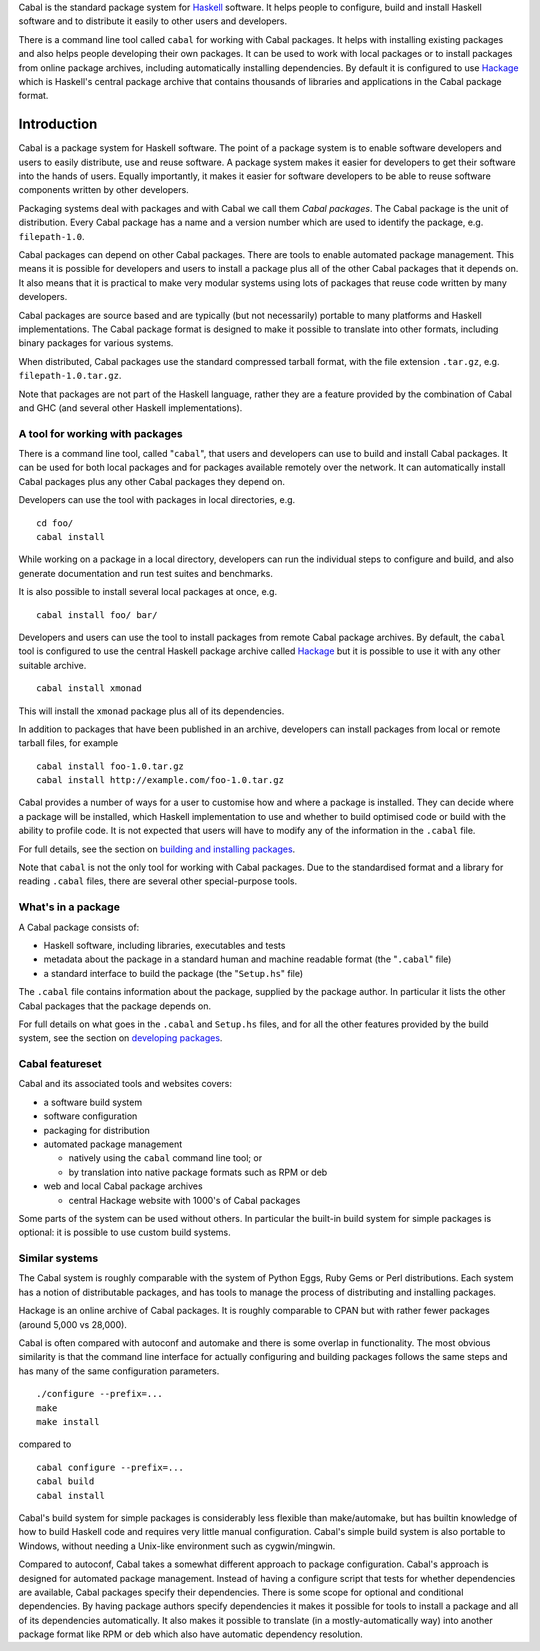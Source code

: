Cabal is the standard package system for
`Haskell <http://www.haskell.org/>`__ software. It helps people to
configure, build and install Haskell software and to distribute it
easily to other users and developers.

There is a command line tool called ``cabal`` for working with Cabal
packages. It helps with installing existing packages and also helps
people developing their own packages. It can be used to work with local
packages or to install packages from online package archives, including
automatically installing dependencies. By default it is configured to
use `Hackage <http://hackage.haskell.org/>`__ which is Haskell's central
package archive that contains thousands of libraries and applications in
the Cabal package format.

Introduction
============

Cabal is a package system for Haskell software. The point of a package
system is to enable software developers and users to easily distribute,
use and reuse software. A package system makes it easier for developers
to get their software into the hands of users. Equally importantly, it
makes it easier for software developers to be able to reuse software
components written by other developers.

Packaging systems deal with packages and with Cabal we call them *Cabal
packages*. The Cabal package is the unit of distribution. Every Cabal
package has a name and a version number which are used to identify the
package, e.g. ``filepath-1.0``.

Cabal packages can depend on other Cabal packages. There are tools to
enable automated package management. This means it is possible for
developers and users to install a package plus all of the other Cabal
packages that it depends on. It also means that it is practical to make
very modular systems using lots of packages that reuse code written by
many developers.

Cabal packages are source based and are typically (but not necessarily)
portable to many platforms and Haskell implementations. The Cabal
package format is designed to make it possible to translate into other
formats, including binary packages for various systems.

When distributed, Cabal packages use the standard compressed tarball
format, with the file extension ``.tar.gz``, e.g.
``filepath-1.0.tar.gz``.

Note that packages are not part of the Haskell language, rather they are
a feature provided by the combination of Cabal and GHC (and several
other Haskell implementations).

A tool for working with packages
--------------------------------

There is a command line tool, called "``cabal``", that users and
developers can use to build and install Cabal packages. It can be used
for both local packages and for packages available remotely over the
network. It can automatically install Cabal packages plus any other
Cabal packages they depend on.

Developers can use the tool with packages in local directories, e.g.

::

    cd foo/
    cabal install

While working on a package in a local directory, developers can run the
individual steps to configure and build, and also generate documentation
and run test suites and benchmarks.

It is also possible to install several local packages at once, e.g.

::

    cabal install foo/ bar/

Developers and users can use the tool to install packages from remote
Cabal package archives. By default, the ``cabal`` tool is configured to
use the central Haskell package archive called
`Hackage <http://hackage.haskell.org/>`__ but it is possible to use it
with any other suitable archive.

::

    cabal install xmonad

This will install the ``xmonad`` package plus all of its dependencies.

In addition to packages that have been published in an archive,
developers can install packages from local or remote tarball files, for
example

::

    cabal install foo-1.0.tar.gz
    cabal install http://example.com/foo-1.0.tar.gz

Cabal provides a number of ways for a user to customise how and where a
package is installed. They can decide where a package will be installed,
which Haskell implementation to use and whether to build optimised code
or build with the ability to profile code. It is not expected that users
will have to modify any of the information in the ``.cabal`` file.

For full details, see the section on `building and installing
packages <installing-packages.html>`__.

Note that ``cabal`` is not the only tool for working with Cabal
packages. Due to the standardised format and a library for reading
``.cabal`` files, there are several other special-purpose tools.

What's in a package
-------------------

A Cabal package consists of:

-  Haskell software, including libraries, executables and tests
-  metadata about the package in a standard human and machine readable
   format (the "``.cabal``" file)
-  a standard interface to build the package (the "``Setup.hs``" file)

The ``.cabal`` file contains information about the package, supplied by
the package author. In particular it lists the other Cabal packages that
the package depends on.

For full details on what goes in the ``.cabal`` and ``Setup.hs`` files,
and for all the other features provided by the build system, see the
section on `developing packages <developing-packages.html>`__.

Cabal featureset
----------------

Cabal and its associated tools and websites covers:

-  a software build system
-  software configuration
-  packaging for distribution
-  automated package management

   -  natively using the ``cabal`` command line tool; or
   -  by translation into native package formats such as RPM or deb

-  web and local Cabal package archives

   -  central Hackage website with 1000's of Cabal packages

Some parts of the system can be used without others. In particular the
built-in build system for simple packages is optional: it is possible to
use custom build systems.

Similar systems
---------------

The Cabal system is roughly comparable with the system of Python Eggs,
Ruby Gems or Perl distributions. Each system has a notion of
distributable packages, and has tools to manage the process of
distributing and installing packages.

Hackage is an online archive of Cabal packages. It is roughly comparable
to CPAN but with rather fewer packages (around 5,000 vs 28,000).

Cabal is often compared with autoconf and automake and there is some
overlap in functionality. The most obvious similarity is that the
command line interface for actually configuring and building packages
follows the same steps and has many of the same configuration
parameters.

::

    ./configure --prefix=...
    make
    make install

compared to

::

    cabal configure --prefix=...
    cabal build
    cabal install

Cabal's build system for simple packages is considerably less flexible
than make/automake, but has builtin knowledge of how to build Haskell
code and requires very little manual configuration. Cabal's simple build
system is also portable to Windows, without needing a Unix-like
environment such as cygwin/mingwin.

Compared to autoconf, Cabal takes a somewhat different approach to
package configuration. Cabal's approach is designed for automated
package management. Instead of having a configure script that tests for
whether dependencies are available, Cabal packages specify their
dependencies. There is some scope for optional and conditional
dependencies. By having package authors specify dependencies it makes it
possible for tools to install a package and all of its dependencies
automatically. It also makes it possible to translate (in a
mostly-automatically way) into another package format like RPM or deb
which also have automatic dependency resolution.
